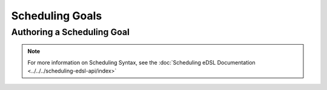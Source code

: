 ================
Scheduling Goals
================

Authoring a Scheduling Goal
---------------------------

.. note::

  For more information on Scheduling Syntax, see the :doc:`Scheduling eDSL Documentation <../../../scheduling-edsl-api/index>`
